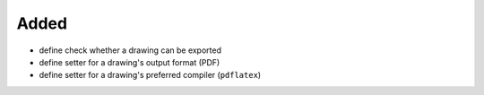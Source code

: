 Added
.....

- define check whether a drawing can be exported

- define setter for a drawing's output format (PDF)

- define setter for a drawing's preferred compiler (``pdflatex``)
